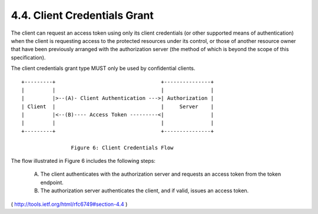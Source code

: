 4.4. Client Credentials Grant
---------------------------------------

The client can request an access token 
using only its client credentials 
(or other supported means of authentication) 
when the client is requesting access to the protected resources 
under its control, 
or those of another resource owner that have been previously
arranged with the authorization server 
(the method of which is beyond the scope of this specification).


The client credentials grant type MUST only be used by confidential clients.

::

     +---------+                                  +---------------+
     |         |                                  |               |
     |         |>--(A)- Client Authentication --->| Authorization |
     | Client  |                                  |     Server    |
     |         |<--(B)---- Access Token ---------<|               |
     |         |                                  |               |
     +---------+                                  +---------------+

                     Figure 6: Client Credentials Flow

The flow illustrated in Figure 6 includes the following steps:

   (A)  The client authenticates with the authorization server and
        requests an access token from the token endpoint.

   (B)  The authorization server authenticates the client, and if valid,
        issues an access token.


( http://tools.ietf.org/html/rfc6749#section-4.4 )
